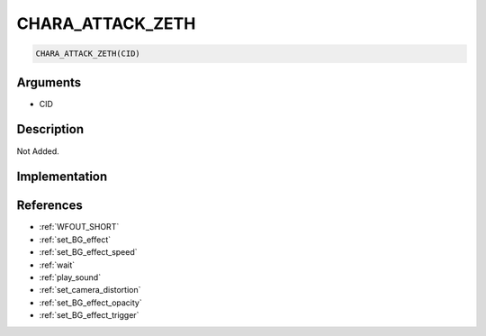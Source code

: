 CHARA_ATTACK_ZETH
========================

.. code-block:: text

	CHARA_ATTACK_ZETH(CID)


Arguments
------------

* CID

Description
-------------

Not Added.

Implementation
-------------


References
-------------
* :ref:`WFOUT_SHORT`
* :ref:`set_BG_effect`
* :ref:`set_BG_effect_speed`
* :ref:`wait`
* :ref:`play_sound`
* :ref:`set_camera_distortion`
* :ref:`set_BG_effect_opacity`
* :ref:`set_BG_effect_trigger`
